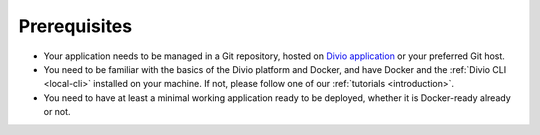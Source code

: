 Prerequisites
---------------

* Your application needs to be managed in a Git repository, hosted on `Divio application <https://www.divio.com>`_ or 
  your preferred Git host.
* You need to be familiar with the basics of the Divio platform and Docker, and have Docker and the :ref:`Divio CLI
  <local-cli>` installed on your machine. If not, please follow one of our :ref:`tutorials <introduction>`.
* You need to have at least a minimal working application ready to be deployed, whether it is Docker-ready already or
  not.
